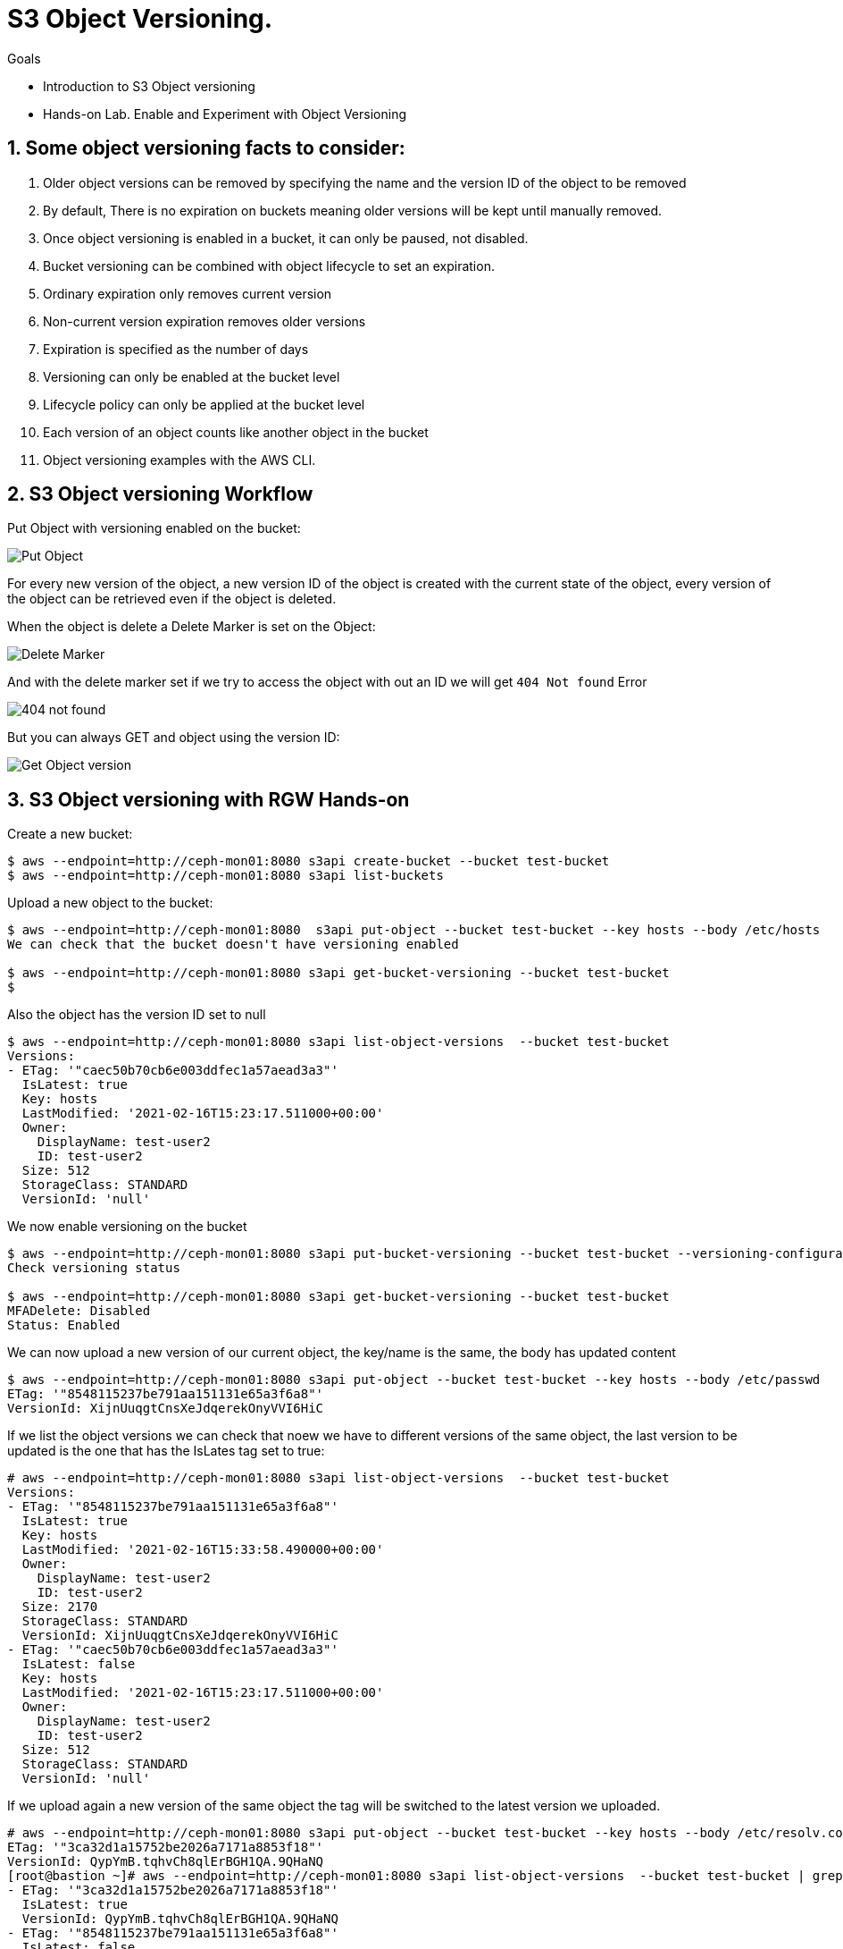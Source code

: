 = S3 Object Versioning.

.Goals
* Introduction to S3 Object versioning
* Hands-on Lab. Enable and Experiment with Object Versioning

:numbered:


== Some object versioning facts to consider:

. Older object versions can be removed by specifying the name and the version ID of the object to be removed
. By default, There is no expiration on buckets meaning older versions will be kept until manually removed.
. Once object versioning is enabled in a bucket, it can only be paused, not disabled.
. Bucket versioning can be combined with object lifecycle to set an expiration.
. Ordinary expiration only removes current version
. Non-current version expiration removes older versions
. Expiration is specified as the number of days
. Versioning can only be enabled at the bucket level
. Lifecycle policy can only be applied at the bucket level
. Each version of an object counts like another object in the bucket
. Object versioning examples with the AWS CLI.


== S3 Object versioning Workflow

Put Object with versioning enabled on the bucket:

image::versioning_PUT_versionEnabled3.png[Put Object]

For every new version of the object, a new version ID of the object is created
with the current state of the object, every version of the object can be
retrieved even if the object is deleted.

When the object is delete a Delete Marker is set on the Object:

image::versioning_DELETE_versioningEnabled.png[Delete Marker]

And with the delete marker set if we try to access the object with out an ID we
will get `404 Not found` Error

image::versioning_DELETE_NoObjectFound2.png[404 not found]

But you can always GET and object using the version ID:

image::versioning_GET_Versioned3.png[Get Object version]

== S3 Object versioning with RGW Hands-on

Create a new bucket:

----
$ aws --endpoint=http://ceph-mon01:8080 s3api create-bucket --bucket test-bucket
$ aws --endpoint=http://ceph-mon01:8080 s3api list-buckets
----

Upload a new object to the bucket:

----
$ aws --endpoint=http://ceph-mon01:8080  s3api put-object --bucket test-bucket --key hosts --body /etc/hosts
We can check that the bucket doesn't have versioning enabled

$ aws --endpoint=http://ceph-mon01:8080 s3api get-bucket-versioning --bucket test-bucket
$
----

Also the object has the version ID set to null

----
$ aws --endpoint=http://ceph-mon01:8080 s3api list-object-versions  --bucket test-bucket
Versions:
- ETag: '"caec50b70cb6e003ddfec1a57aead3a3"'
  IsLatest: true
  Key: hosts
  LastModified: '2021-02-16T15:23:17.511000+00:00'
  Owner:
    DisplayName: test-user2
    ID: test-user2
  Size: 512
  StorageClass: STANDARD
  VersionId: 'null'
----

We now enable versioning on the bucket

----
$ aws --endpoint=http://ceph-mon01:8080 s3api put-bucket-versioning --bucket test-bucket --versioning-configuration Status=Enabled
Check versioning status

$ aws --endpoint=http://ceph-mon01:8080 s3api get-bucket-versioning --bucket test-bucket
MFADelete: Disabled
Status: Enabled
----


We can now upload a new version of our current object, the key/name is the same, the body has updated content

----
$ aws --endpoint=http://ceph-mon01:8080 s3api put-object --bucket test-bucket --key hosts --body /etc/passwd
ETag: '"8548115237be791aa151131e65a3f6a8"'
VersionId: XijnUuqgtCnsXeJdqerekOnyVVI6HiC
----

If we list the object versions we can check that noew we have to different versions of the same object, the last version to be updated is the one that has the IsLates tag set to true:

----
# aws --endpoint=http://ceph-mon01:8080 s3api list-object-versions  --bucket test-bucket
Versions:
- ETag: '"8548115237be791aa151131e65a3f6a8"'
  IsLatest: true
  Key: hosts
  LastModified: '2021-02-16T15:33:58.490000+00:00'
  Owner:
    DisplayName: test-user2
    ID: test-user2
  Size: 2170
  StorageClass: STANDARD
  VersionId: XijnUuqgtCnsXeJdqerekOnyVVI6HiC
- ETag: '"caec50b70cb6e003ddfec1a57aead3a3"'
  IsLatest: false
  Key: hosts
  LastModified: '2021-02-16T15:23:17.511000+00:00'
  Owner:
    DisplayName: test-user2
    ID: test-user2
  Size: 512
  StorageClass: STANDARD
  VersionId: 'null'
----

If we upload again a new version of the same object the tag will be switched to the latest version we uploaded.

----
# aws --endpoint=http://ceph-mon01:8080 s3api put-object --bucket test-bucket --key hosts --body /etc/resolv.conf
ETag: '"3ca32d1a15752be2026a7171a8853f18"'
VersionId: QypYmB.tqhvCh8qlErBGH1QA.9QHaNQ
[root@bastion ~]# aws --endpoint=http://ceph-mon01:8080 s3api list-object-versions  --bucket test-bucket | grep -E '(ETag|IsLatest|VersionId)'
- ETag: '"3ca32d1a15752be2026a7171a8853f18"'
  IsLatest: true
  VersionId: QypYmB.tqhvCh8qlErBGH1QA.9QHaNQ
- ETag: '"8548115237be791aa151131e65a3f6a8"'
  IsLatest: false
  VersionId: XijnUuqgtCnsXeJdqerekOnyVVI6HiC
- ETag: '"caec50b70cb6e003ddfec1a57aead3a3"'
  IsLatest: false
  VersionId: 'null'
----

If we delete the object a delete marker tag is set on the removed object

----
aws --endpoint=http://ceph-mon01:8080 s3api delete-object --bucket test-bucket --key hosts
DeleteMarker: true
VersionId: QXCXW4WwVPYuJ4XI0akcHWYzih39TYH
----


If we list the objects in the bucket we can check that the object is not available, nothing is listed:

----
# aws --endpoint=http://ceph-mon01:8080 s3api list-objects  --bucket test-bucket 
# 
----

If we check the object versions we can see that new delete marker has been introduced and that it has the tag IsLatest set to true, all our object versions are available but with the IsLatest tag set to false

----
# aws --endpoint=http://ceph-mon01:8080 s3api list-object-versions  --bucket test-bucket
DeleteMarkers:
- IsLatest: true
  Key: hosts
  LastModified: '2021-02-16T15:43:33.902000+00:00'
  Owner:
    DisplayName: test-user2
    ID: test-user2
  VersionId: QXCXW4WwVPYuJ4XI0akcHWYzih39TYH
Versions:
- ETag: '"3ca32d1a15752be2026a7171a8853f18"'
  IsLatest: false
  Key: hosts
  LastModified: '2021-02-16T15:36:25.365000+00:00'
  Owner:
    DisplayName: test-user2
    ID: test-user2
  Size: 70
  StorageClass: STANDARD
  VersionId: QypYmB.tqhvCh8qlErBGH1QA.9QHaNQ
- ETag: '"8548115237be791aa151131e65a3f6a8"'
  IsLatest: false
  Key: hosts
  LastModified: '2021-02-16T15:33:58.490000+00:00'
  Owner:
    DisplayName: test-user2
    ID: test-user2
  Size: 2170
  StorageClass: STANDARD
  VersionId: XijnUuqgtCnsXeJdqerekOnyVVI6HiC
- ETag: '"caec50b70cb6e003ddfec1a57aead3a3"'
  IsLatest: false
  Key: hosts
  LastModified: '2021-02-16T15:23:17.511000+00:00'
  Owner:
    DisplayName: test-user2
    ID: test-user2
  Size: 512
  StorageClass: STANDARD
  VersionId: 'null'
----

If we try and download our object it will fail:

----
# aws --endpoint=http://ceph-mon01:8080 s3api get-object --bucket test-bucket --key hosts  loca.hosts
An error occurred (NoSuchKey) when calling the GetObject operation: Unknown
----

But we are still able to download the object using its version using the --version-id option:

----
# aws --endpoint=http://ceph-mon01:8080 s3api get-object --bucket test-bucket --key hosts --version-id 'QypYmB.tqhvCh8qlErBGH1QA.9QHaNQ' host3
AcceptRanges: bytes
ContentLength: 70
ContentType: binary/octet-stream
ETag: '"3ca32d1a15752be2026a7171a8853f18"'
LastModified: '2021-02-16T15:36:25+00:00'
Metadata: {}
VersionId: QypYmB.tqhvCh8qlErBGH1QA.9QHaNQ
[root@bastion ~]# cat host3
# Generated by NetworkManager
search cephocs.com
nameserver 127.0.0.1
----

If we want to recover a specific version of the object and make it accessible again, we can use the copy feature selecting a specific object version:

----
[root@bastion ~]# aws --endpoint=http://ceph-mon01:8080 s3api copy-object --copy-source test-bucket/hosts?versionId='QypYmB.tqhvCh8qlErBGH1QA.9QHaNQ' --key hosts --bucket test-bucket
CopyObjectResult:
  ETag: 3ca32d1a15752be2026a7171a8853f18
  LastModified: '2021-02-17T07:26:37.391000+00:00'
We can now list the objects in the bucket and we will have the object recovered and available again:

# aws --endpoint=http://ceph-mon01:8080 s3api list-objects  --bucket test-bucket 
Contents:
- ETag: '"3ca32d1a15752be2026a7171a8853f18"'
  Key: hosts
  LastModified: '2021-02-17T07:26:37.391000+00:00'
  Owner:
    DisplayName: test-user2
    ID: test-user2
  Size: 70
  StorageClass: STANDARD
----

If we take a look at the object versions the 'is latest' will be removed from the delete marker, and because we did a copy of the object we will have a new versionid with the 'is latest' tag and the content of the version we selected.

----
[root@bastion ~]# aws --endpoint=http://ceph-mon01:8080 s3api list-object-versions  --bucket test-bucket
DeleteMarkers:
- IsLatest: false
  Key: hosts
  LastModified: '2021-02-16T15:43:33.902000+00:00'
  VersionId: QXCXW4WwVPYuJ4XI0akcHWYzih39TYH
Versions:
- ETag: '"3ca32d1a15752be2026a7171a8853f18"'
  IsLatest: true
  Key: hosts
  LastModified: '2021-02-17T07:26:37.391000+00:00'
  Size: 70
  StorageClass: STANDARD
  VersionId: 9MsTtcyiJn3uOC5Y1IMm7Y6IDQg7WXR
- ETag: '"3ca32d1a15752be2026a7171a8853f18"'
  IsLatest: false
  Key: hosts
  LastModified: '2021-02-16T15:36:25.365000+00:00'
  Size: 70
  StorageClass: STANDARD
  VersionId: QypYmB.tqhvCh8qlErBGH1QA.9QHaNQ
- ETag: '"8548115237be791aa151131e65a3f6a8"'
  IsLatest: false
  Key: hosts
  LastModified: '2021-02-16T15:33:58.490000+00:00'
  Size: 2170
  StorageClass: STANDARD
  VersionId: XijnUuqgtCnsXeJdqerekOnyVVI6HiC
- ETag: '"caec50b70cb6e003ddfec1a57aead3a3"'
  IsLatest: false
  Key: hosts
  LastModified: '2021-02-16T15:23:17.511000+00:00'
  Size: 512
  StorageClass: STANDARD
  VersionId: 'null'
----

If you have deleted an object by accident and just need to access the latest version of the object you can just remove the delete maker by using it's object versionid, so for example:

We have an object with a single version, by accident we delete the object

----
# aws --endpoint=http://ceph-mon01:8080 s3api list-object-versions  --bucket test-bucket
Versions:
- ETag: '"3ca32d1a15752be2026a7171a8853f18"'
  IsLatest: true
  Key: hosts
  LastModified: '2021-02-17T07:26:37.391000+00:00'
  Owner:
    DisplayName: test-user2
    ID: test-user2
  Size: 70
  StorageClass: STANDARD
  VersionId: 9MsTtcyiJn3uOC5Y1IMm7Y6IDQg7WXR
# aws --endpoint=http://ceph-mon01:8080 s3api delete-object --bucket test-bucket --key hosts
DeleteMarker: true
VersionId: QAzliCOeiVykU1V4xD5.NCIiE4J0lO-
# aws --endpoint=http://ceph-mon01:8080 s3api list-objects  --bucket test-bucket
# 
----

If we want to recover the latest version of the object, in this case, the latest version is the only one we have available, we would just delete the marker:

----
# aws --endpoint=http://ceph-mon01:8080 s3api delete-object --bucket test-bucket --key hosts --version-id QAzliCOeiVykU1V4xD5.NCIiE4J0lO-
DeleteMarker: true
VersionId: QAzliCOeiVykU1V4xD5.NCIiE4J0lO-
----

Now the object is available again:

----
[root@bastion ~]# aws --endpoint=http://ceph-mon01:8080 s3api list-objects  --bucket test-bucket
Contents:
- ETag: '"3ca32d1a15752be2026a7171a8853f18"'
  Key: hosts
  LastModified: '2021-02-17T07:26:37.391000+00:00'
  Owner:
    DisplayName: test-user2
    ID: test-user2
  Size: 70
  StorageClass: STANDARD
----

If we are working with folders for example and a full folder gets deleted, all objects in that folder will have their delete marker set to true

----
$ s3cmd -c s3cfg-versioning ls s3://test-bucket/folder/
2021-02-17 08:49       512   s3://test-bucket/folder/hosts
2021-02-17 08:49      4482   s3://test-bucket/folder/sshd
[root@bastion s3cmd]# s3cmd -c s3cfg-versioning rm s3://test-bucket/folder/ --recursive
delete: 's3://test-bucket/folder/hosts'
delete: 's3://test-bucket/folder/sshd'
[root@bastion s3cmd]# aws --endpoint=http://ceph-mon01:8080 s3api list-object-versions  --bucket test-bucket
DeleteMarkers:
- IsLatest: true
  Key: folder/hosts
  LastModified: '2021-02-17T08:56:04.508000+00:00'
  Owner:
    DisplayName: test-user2
    ID: test-user2
  VersionId: 1BnfWO9HrxsyDU1L6yG9M66tafNCCeX
- IsLatest: true
  Key: folder/sshd
  LastModified: '2021-02-17T08:56:04.548000+00:00'
  Owner:
    DisplayName: test-user2
    ID: test-user2
  VersionId: HgRgUA6YFYZ1dZC7U5fxR34jkRqtB5Z
- IsLatest: true
  Key: hosts
  LastModified: '2021-02-17T08:23:45.623000+00:00'
  Owner:
    DisplayName: test-user2
    ID: test-user2
  VersionId: eWoquz1FAgR28t3SOh7.l4FRZdVkLTx
......
----
 

From our previous output we can see that folders are just objects with a prefix set, that the clients are able to interpret and give us a folder view.

We can also use the --query parameter to refine our output, so for example, we use the --prefix of our folder, and with query, we will only list objects with the deleted marker inside the folder.

----
# aws --endpoint=http://ceph-mon01:8080 s3api list-object-versions --prefix folder --bucket test-bucket --query 'DeleteMarkers[?IsLatest==`true`].[Key]' --output text
folder/hosts
folder/sshd
----

If we wanted to recover all deleted files from the folder we could use a loop with the output from

----
# aws --endpoint=http://ceph-mon01:8080 s3api list-object-versions --prefix folder --bucket test-bucket --query 'DeleteMarkers[?IsLatest==`true`].[Key, VersionId]' --output text
folder/hosts    1BnfWO9HrxsyDU1L6yG9M66tafNCCeX
folder/sshd     HgRgUA6YFYZ1dZC7U5fxR34jkRqtB5Z
----


We can apply a Life Cycle Policy on the bucket where we have versioning enabled to take care of the cleaning up for us, with the following policy all non-current objects will get deleted including the object markers for deleted objects in 1 day:

----
[root@bastion s3cmd]# cat ../lc-current.xml
<LifecycleConfiguration>
    <Rule>
       <ID>Rule 1</ID>
        <Filter>
          <Prefix></Prefix>
        </Filter>
        <Status>Enabled</Status>
        <Expiration>
           <ExpiredObjectDeleteMarker>true</ExpiredObjectDeleteMarker>
        </Expiration>
        <NoncurrentVersionExpiration>     
            <NoncurrentDays>1</NoncurrentDays>    
        </NoncurrentVersionExpiration>
    </Rule>
</LifecycleConfiguration>

[root@bastion s3cmd]# s3cmd -c s3cfg-versioning setlifecycle ../lc-current.txt s3://test-bucket
s3://test-bucket/: Lifecycle Policy updated
----
